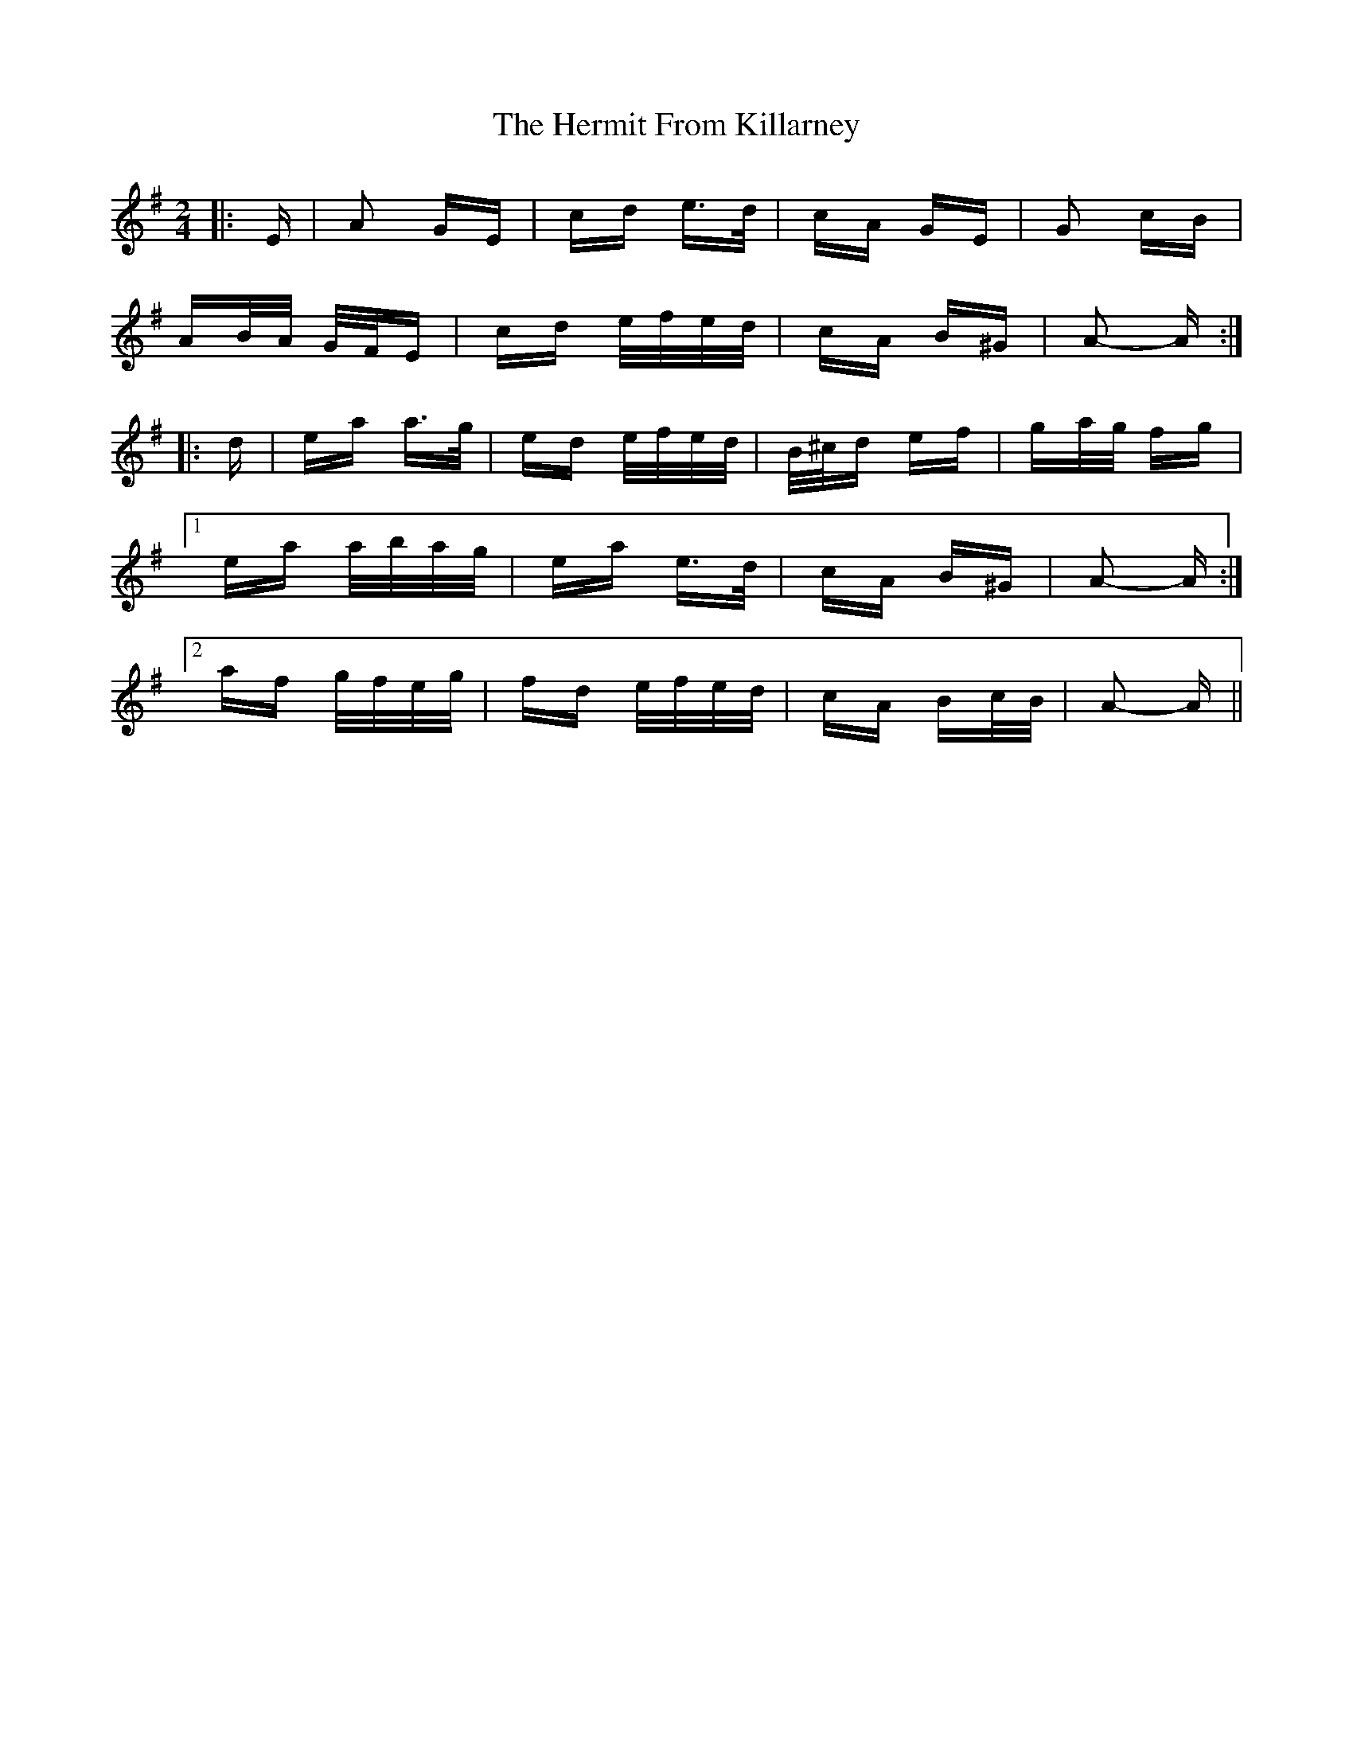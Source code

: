 X: 17285
T: Hermit From Killarney, The
R: polka
M: 2/4
K: Adorian
|:E|A2 GE|cd e>d|cA GE|G2 cB|
AB/A/ G/F/E|cd e/f/e/d/|cA B^G|A2- A:|
|:d|ea a>g|ed e/f/e/d/|B/^c/d ef|ga/g/ fg|
[1 ea a/b/a/g/|ea e>d|cA B^G|A2- A:|
[2 af g/f/e/g/|fd e/f/e/d/|cA Bc/B/|A2- A||

